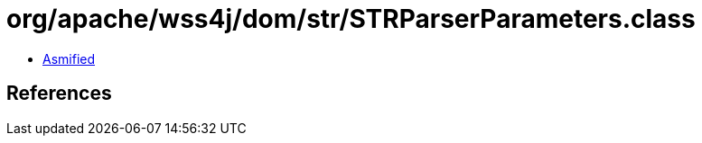 = org/apache/wss4j/dom/str/STRParserParameters.class

 - link:STRParserParameters-asmified.java[Asmified]

== References

